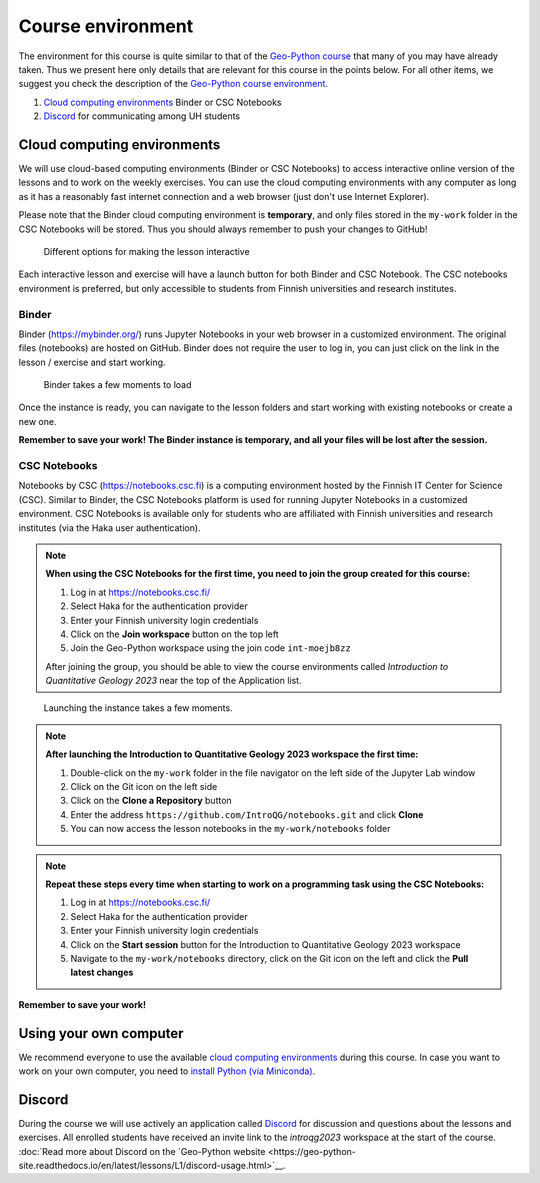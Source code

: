 Course environment
==================

The environment for this course is quite similar to that of the `Geo-Python course <https://geo-python.github.io>`__ that many of you may have already taken.
Thus we present here only details that are relevant for this course in the points below.
For all other items, we suggest you check the description of the `Geo-Python course environment <https://geo-python-site.readthedocs.io/en/latest/lessons/L1/course-environment-components.html>`__.

1. `Cloud computing environments`_ Binder or CSC Notebooks
2. `Discord`_ for communicating among UH students

Cloud computing environments
----------------------------

We will use cloud-based computing environments (Binder or CSC Notebooks) to access interactive online version of the lessons
and to work on the weekly exercises. You can use the cloud computing environments with any computer as long as it has a reasonably fast internet connection and a web browser (just don't use Internet Explorer).

Please note that the Binder cloud computing environment is **temporary**, and only files stored in the ``my-work`` folder in the CSC Notebooks will be stored. Thus you should always remember to push your changes to GitHub!

.. figure:: img/launch-buttons.png
   :alt: Launch buttons
   :width: 700px

   Different options for making the lesson interactive

Each interactive lesson and exercise will have a launch button for both Binder and CSC Notebook.
The CSC notebooks environment is preferred, but only accessible to students from Finnish universities and research institutes.

Binder
~~~~~~

Binder (https://mybinder.org/) runs Jupyter Notebooks in your web browser in a customized environment. The original files (notebooks) are hosted on GitHub.
Binder does not require the user to log in, you can just click on the link in the lesson / exercise and start working.

.. figure:: img/Binder_loading.png
   :alt: Binder loading
   :width: 700px

   Binder takes a few moments to load

Once the instance is ready, you can navigate to the lesson folders and start working with existing notebooks or create a new one.

**Remember to save your work! The Binder instance is temporary, and all your files will be lost after the session.**

CSC Notebooks
~~~~~~~~~~~~~

Notebooks by CSC (https://notebooks.csc.fi) is a computing environment hosted by the Finnish IT Center for Science (CSC). Similar to Binder, the CSC Notebooks platform is used for running Jupyter Notebooks in a customized environment.
CSC Notebooks is available only for students who are affiliated with Finnish universities and research institutes (via the Haka user authentication).

.. note:: **When using the CSC Notebooks for the first time, you need to join the group created for this course:**

    1. Log in at https://notebooks.csc.fi/
    2. Select Haka for the authentication provider
    3. Enter your Finnish university login credentials
    4. Click on the **Join workspace** button on the top left
    5. Join the Geo-Python workspace using the join code ``int-moejb8zz``

    After joining the group, you should be able to view the course environments called `Introduction to Quantitative Geology 2023` near the top of the Application list.

.. figure:: img/CSC_join_group.png
   :alt: Join Group in CSC Notebooks

.. figure:: img/CSC_launch_new_QG.png
   :alt: Launch new Jupyter Lab instance

   Launching the instance takes a few moments.

.. note:: **After launching the Introduction to Quantitative Geology 2023 workspace the first time:**

    1. Double-click on the ``my-work`` folder in the file navigator on the left side of the Jupyter Lab window
    2. Click on the Git icon on the left side
    3. Click on the **Clone a Repository** button
    4. Enter the address ``https://github.com/IntroQG/notebooks.git`` and click **Clone**
    5. You can now access the lesson notebooks in the ``my-work/notebooks`` folder

.. figure:: img/clone-notebooks.png
   :alt: Cloning the lesson notebook folder

.. note:: **Repeat these steps every time when starting to work on a programming task using the CSC Notebooks:**

    1. Log in at https://notebooks.csc.fi/
    2. Select Haka for the authentication provider
    3. Enter your Finnish university login credentials
    4. Click on the **Start session** button for the Introduction to Quantitative Geology 2023 workspace
    5. Navigate to the ``my-work/notebooks`` directory, click on the Git icon on the left and click the **Pull latest changes**
    
.. figure:: img/pull-changes.png
   :alt: Pulling the latest notebook changes

**Remember to save your work!**

Using your own computer
-----------------------

We recommend everyone to use the available `cloud computing environments`_ during this course.
In case you want to work on your own computer, you need to `install Python (via Miniconda) <../../general-info/installing-miniconda.html>`_.

Discord
-----

During the course we will use actively an application called `Discord <http://discord.com>`__ for discussion and questions about the lessons and exercises.
All enrolled students have received an invite link to the `introqg2023` workspace at the start of the course.
:doc:`Read more about Discord on the `Geo-Python website <https://geo-python-site.readthedocs.io/en/latest/lessons/L1/discord-usage.html>`__.